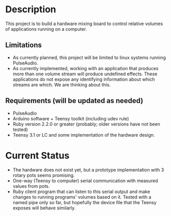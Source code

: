 * Description
  This project is to build a hardware mixing board to control relative volumes of applications running on a computer.
** Limitations
   - As currently planned, this project will be limited to linux systems running PulseAudio.
   - As currently implemented, working with an application that produces more than one volume stream will produce undefined effects. These applications do not expose any identifying information about which streams are which. We are thinking about this.
** Requirements (will be updated as needed)
   - PulseAudio
   - Arduino software + Teensy toolkit (including udev rule)
   - Ruby version 2.2.0 or greater (probably; older versions have not been tested)
   - Teensy 3.1 or LC and some implementation of the hardware design.

* Current Status
  - The hardware does not exist yet, but a prototype implementation with 3 rotary pots seems promising.
  - One-way (Teensy to computer) serial communication with measured values from pots.
  - Ruby client program that can listen to this serial output and make changes to running programs' volumes based on it. Tested with a named pipe only so far, but hopefully the device file that the Teensy exposes will behave similarly.
